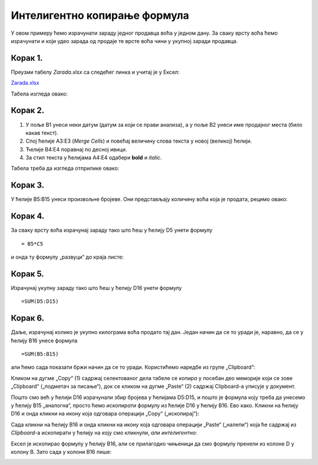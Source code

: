 Интелигентно копирање формула
================================================


У овом примеру ћемо израчунати зараду једног продавца воћа у једном дану. За сваку врсту воћа ћемо израчунати и који удео зарада од продаје те врсте воћа чини у укупној заради продавца.

Корак 1.
--------------------

Преузми табелу *Zarada.xlsx* са следећег линка и учитај је у Ексел:

`Zarada.xlsx <https://petljamediastorage.blob.core.windows.net/root/Media/Default/Kursevi/programiranje_II/epodaci/Zarada.xlsx>`_

Табела изгледа овако:


.. image:: ../../_images/Zarada1.jpg
   :width: 600px
   :align: center

Корак 2.
----------------------

1. У поље B1 унеси неки датум (датум за који се прави анализа), а у поље B2 унеси име продајног места (било какав текст).
2. Спој ћелије A3:E3 (*Merge Cells*) и повећај величину слова текста у новој (великој) ћелији.
3. Ћелије B4:E4 поравнај по десној ивици.
4. За стил текста у ћелијама A4:E4 одабери **bold** и *italic*.

Табела треба да изгледа отприлике овако:


.. image:: ../../_images/Zarada2.jpg
   :width: 600px
   :align: center

Корак 3.
---------------

У ћелије B5:B15 унеси произвољне бројеве. Они представљају количину воћа која је продата, рецимо овако:


.. image:: ../../_images/Zarada3.jpg
   :width: 600px
   :align: center

Корак 4.
--------------

За сваку врсту воћа израчунај зараду тако што ћеш у ћелију D5 унети формулу
::

    = B5*C5


и онда ту формулу „развуци“ до краја листе:


.. image:: ../../_images/Zarada4.jpg
   :width: 600px
   :align: center



Корак 5.
-----------------

Израчунај укупну зараду тако што ћеш у ћелију D16 унети формулу
::

    =SUM(D5:D15)



.. image:: ../../_images/Zarada5.jpg
   :width: 600px
   :align: center

Корак 6.
----------------

Даље, израчунај колико је укупно килограма воћа продато тај дан. Један начин да се то уради је, наравно, да се у ћелију B16 унесе формула
::

    =SUM(B5:B15)


али ћемо сада показати бржи начин да се то уради. Користићемо наредбе из групе „Clipboard“:


.. image:: ../../_images/CopyPaste.jpg
   :width: 600px
   :align: center

Кликом на дугме „Copy“ (1) садржај селектованог дела табеле се *копира* у посебан део меморије који се зове „Clipboard“ („подметач за писање“),
док се кликом на дугме „Paste“ (2) садржај Clipboard-а уписује у документ.

:math:`\ `

Пошто смо већ у ћелији D16 израчунали збир бројева у ћелијама D5:D15, и пошто је формула коју треба да унесемо у ћелију B15 „аналогна“, просто ћемо *ископирати* формулу из ћелије D16 у ћелију B16. Ево како.
Кликни на ћелију D16 и онда кликни на икону која одговара операцији „Copy“ („ископирај“):


.. image:: ../../_images/Zarada6.jpg
   :width: 600px
   :align: center

.. infonote::

    У табели се ништа није десило, али је Ексел *ископирао* формулу у посебан део меморије који се зове *Clipboard*.

Сада кликни на ћелију B16 и онда кликни на икону која одговара операцији „Paste“ („налепи“) која ће садржај из *Clipboard*-а ископирати у ћелију на коју смо кликнули, *али интелигентно*:


.. image:: ../../_images/Zarada7.jpg
   :width: 600px
   :align: center


Ексел је ископирао формулу у ћелију B16, али се прилагодио чињеници да смо формулу пренели из колоне D у колону B. Зато сада у колони B16 пише:


.. image:: ../../_images/Zarada8.jpg
   :width: 600px
   :align: center


.. infonote::

    * Ова операција је веома важна и у жаргону се зове *Copy/Paste*.
    * Ако je садржај који се копира број, датум, време или текст, приликом копирања неће ништа бити промењено. *Али ако је садржај који се копира формула, она ће бити прилагођена положају нове ћелије и биће измењена на одговарајући начин!*  Ово својство Ексела зовемо *интелигентно копирање формула*.
    * Oперација „развлачења ћелије за бубуљицу“, коју смо до сада користили да брзо копирамо формуле, само је вишеструка примена операције *Copy/Paste*.

